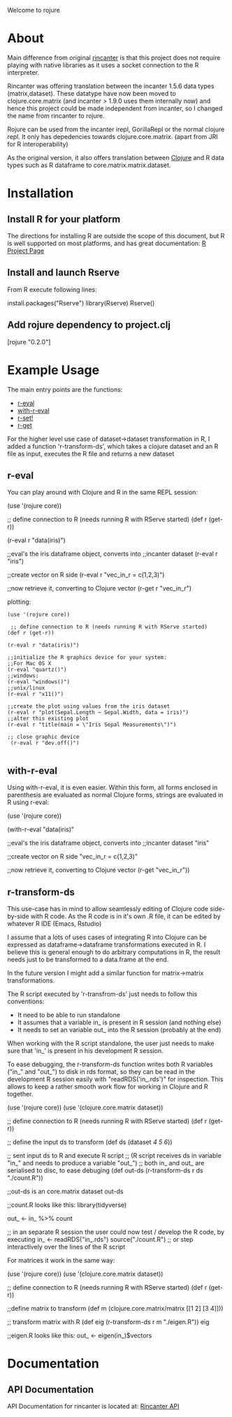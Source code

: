 #+OPTIONS: author:nil timestamp:nil  ^:nil

Welcome to rojure

* About

  Main difference from original [[https://github.com/jolby/rincanter/][rincanter]] is that this project
  does not require playing with native libraries as it uses a socket connection to the R interpreter.

  Rincanter was offering translation between the incanter 1.5.6 data types (matrix,dataset).
  These datatype have now been moved to clojure.core.matrix (and incanter > 1.9.0 uses them internally now)
  and hence this project could be made independent from 
  incanter, so I changed the name from rincanter to rojure.

  Rojure can be used from the incanter irepl, GorillaRepl or the normal clojure repl.
  It only has depedencies towards clojure.core.matrix. (apart from JRI for R interoperability)
  

  As the original version, it also offers translation between
  [[http://clojure.org/][Clojure]] and R data types such as R dataframe to
  core.matrix.matrix.dataset.



* Installation

** Install R for your platform

   The directions for installing R are outside the scope of this
   document, but R is well supported on most platforms, and has great
   documentation: [[http://cran.r-project.org/][R Project Page]]

** Install and launch Rserve
    From R execute following lines:
    #+BEGIN_EXAMPLE R
    install.packages("Rserve")
    library(Rserve)
    Rserve()
    #+END_EXAMPLE

** Add rojure dependency to project.clj
#+BEGIN_EXAMPLE clojure
[rojure "0.2.0"]
#+END_EXAMPLE


* Example Usage
  The main entry points are the functions:
  - [[http://svarcheg.github.io/rincanter/rincanter.core.html#var-r-eval][r-eval]]
  - [[http://svarcheg.github.io/rincanter/rincanter.core.html#var-with-r-eval][with-r-eval]]
  - [[http://svarcheg.github.io/rincanter/rincanter.core.html#var-r-set.21][r-set!]]
  - [[http://svarcheg.github.io/rincanter/rincanter.core.html#var-r-get][r-get]]

  For the higher level use case of dataset->dataset transformation in R, 
  I added a function 'r-transform-ds', which takes a clojure dataset and an R file as 
  input, executes the R file and returns a new dataset

** r-eval
You can play around with Clojure and R in the same REPL session:
#+BEGIN_EXAMPLE clojure
   (use '(rojure core))

  ;; define connection to R (needs running R with RServe started)
   (def r (get-r))

   (r-eval r "data(iris)")

   ;;eval's the iris dataframe object, converts into
   ;;incanter dataset
   (r-eval r "iris")
 
   ;;create vector on R side
   (r-eval r "vec_in_r = c(1,2,3)")
   
   ;;now retrieve it, converting to Clojure vector
   (r-get r "vec_in_r")
#+END_EXAMPLE

plotting:
#+BEGIN_EXAMPLE
   (use '(rojure core))

    ;; define connection to R (needs running R with RServe started)
   (def r (get-r))

   (r-eval r "data(iris)")
   
   ;;initialize the R graphics device for your system:
   ;;For Mac OS X
   (r-eval "quartz()")
   ;;windows: 
   (r-eval "windows()")
   ;;unix/linux
   (r-eval r "x11()")

   ;;create the plot using values from the iris dataset
   (r-eval r "plot(Sepal.Length ~ Sepal.Width, data = iris)")
   ;;alter this existing plot
   (r-eval r "title(main = \"Iris Sepal Measurements\")")

   ;; close graphic device
    (r-eval r "dev.off()")

#+END_EXAMPLE
 
** with-r-eval
Using with-r-eval, it is even easier. Within this form, all forms
enclosed in parenthesis are evaluated as normal Clojure forms, strings
are evaluated in R using r-eval:


#+BEGIN_EXAMPLE clojure
   (use '(rojure core))

   (with-r-eval 
     "data(iris)"

     ;;eval's the iris dataframe object, converts into
     ;;incanter dataset
     "iris"
 
     ;;create vector on R side
     "vec_in_r = c(1,2,3)"
   
     ;;now retrieve it, converting to Clojure vector
     (r-get "vec_in_r"))
#+END_EXAMPLE

** r-transform-ds

This use-case has in mind to allow seamlessly editing of Clojure code side-by-side with R code.
As the R code is in it's own .R file, it can be edited by whatever R IDE (Emacs, Rstudio)

I assume that a lots of uses cases of integrating R into Clojure can be expressed as dataframe->dataframe 
transformations executed in R. I believe this is general enough to do arbitrary computations in R,
the result needs just to be transformed to a data.frame at the end.

In the future version I might add a similar function for matrix->matrix transformations.


The R script executed by 'r-transfrom-ds' just needs to follow this conventions:

  * It need to be able to run standalone
  * It assumes that a variable in_ is present in R session (and nothing else)
  * It needs to set an variable out_ into the R session (probably at the end)
  
When working with the R script standalone, the user just needs to make sure that 'in_' is present in
 his development R session.

To ease debugging, the r-transform-ds function writes both R variables ("in_" and "out_") to disk in rds format,
so they can be read in the development R session easily with "readRDS('in_.rds')" for inspection.
This allows to keep a rather smooth work flow for working in Clojure and R together.



#+BEGIN_EXAMPLE clojure
   (use '(rojure core))
   (use '(clojure.core.matrix dataset))

   ;; define connection to R (needs running R with RServe started)
   (def r (get-r))

   ;; define the input ds to transform
   (def ds (dataset [[1 2 3][4 5 6]]))
 
   ;; sent input ds to R and execute R script 
   ;; (R script receives ds in variable "in_" and needs to produce a variable "out_")
   ;; both in_ and out_ are serialised to disc, to ease debuging
   (def out-ds (r-transform-ds r ds "./count.R"))

   ;;out-ds is an core.matrix dataset
   out-ds

   ;;count.R looks like this:
   library(tidyverse)

   out_ <- in_ %>%
     count

    ;; in an separate R session the user could now test / develop the R code, by executing
    in_ <- readRDS("in_.rds")
    source("./count.R")   ;; or step interactively over the lines of the R script
 
#+END_EXAMPLE

For matrices it work in the same way:

#+BEGIN_EXAMPLE clojure
   (use '(rojure core))
   (use '(clojure.core.matrix dataset))

   ;; define connection to R (needs running R with RServe started)
   (def r (get-r))

   ;;define matrix to transform 
   (def m (clojure.core.matrix/matrix [[1 2] [3 4]]))

   ;; transform matrix with R
   (def eig (r-transform-ds r m "./eigen.R"))
   eig 
   
   ;;eigen.R looks like this:
   out_ <- eigen(in_)$vectors

#+END_EXAMPLE

* Documentation
** API Documentation

   API Documentation for rincanter is located at:
   [[http://svarcheg.github.io/rincanter/][Rincanter API]]
